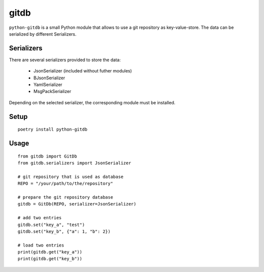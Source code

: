 gitdb
=====

``python-gitdb`` is a small Python module that allows to use a git repository
as key-value-store. The data can be serialized by different Serializers.


Serializers
-----------

There are several serializers provided to store the data:

    * JsonSerializer        (included without futher modules)
    * BJsonSerializer
    * YamlSerializer
    * MsgPackSerializer

Depending on the selected serializer, the corresponding module must be
installed.


Setup
-----

::

    poetry install python-gitdb


Usage
-----

::

    from gitdb import GitDb
    from gitdb.serializers import JsonSerializer

    # git repository that is used as database
    REPO = "/your/path/to/the/repository"

    # prepare the git repository database
    gitdb = GitDb(REPO, serializer=JsonSerializer)

    # add two entries
    gitdb.set("key_a", "test")
    gitdb.set("key_b", {"a": 1, "b": 2})

    # load two entries
    print(gitdb.get("key_a"))
    print(gitdb.get("key_b"))
